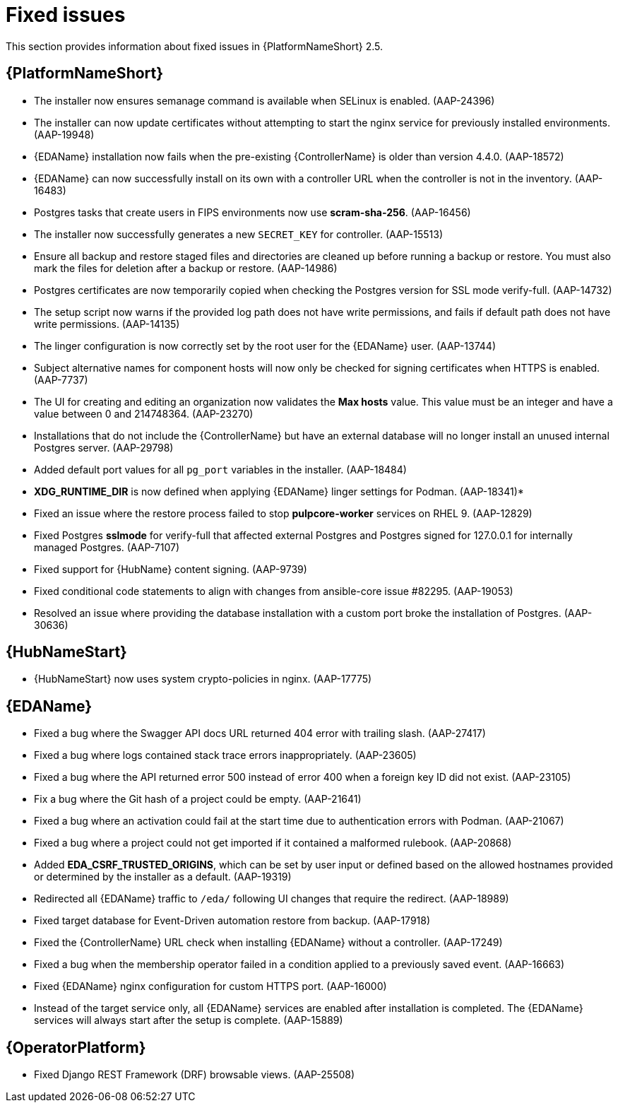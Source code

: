 [[aap-2.5-fixed-issues]]
= Fixed issues

This section provides information about fixed issues in {PlatformNameShort} 2.5.

== {PlatformNameShort}

* The installer now ensures semanage command is available when SELinux is enabled. (AAP-24396)

* The installer can now update certificates without attempting to start the nginx service for previously installed environments. (AAP-19948)

* {EDAName} installation now fails when the pre-existing {ControllerName} is older than version 4.4.0. (AAP-18572)

* {EDAName} can now successfully install on its own with a controller URL when the controller is not in the inventory. (AAP-16483)

* Postgres tasks that create users in FIPS environments now use *scram-sha-256*. (AAP-16456)

* The installer now successfully generates a new `SECRET_KEY` for controller. (AAP-15513)

* Ensure all backup and restore staged files and directories are cleaned up before running a backup or restore. You must also mark the files for deletion after a backup or restore. (AAP-14986)

* Postgres certificates are now temporarily copied when checking the Postgres version for SSL mode verify-full. (AAP-14732)

* The setup script now warns if the provided log path does not have write permissions, and fails if default path does not have write permissions. (AAP-14135)

* The linger configuration is now correctly set by the root user for the {EDAName} user. (AAP-13744)

* Subject alternative names for component hosts will now only be checked for signing certificates when HTTPS is enabled. (AAP-7737)

* The UI for creating and editing an organization now validates the *Max hosts* value. This value must be an integer and have a value between 0 and 214748364. (AAP-23270)

* Installations that do not include the {ControllerName} but have an external database will no longer install an unused internal Postgres server. (AAP-29798)

* Added default port values for all `pg_port` variables in the installer. (AAP-18484)

* *XDG_RUNTIME_DIR* is now defined when applying {EDAName} linger settings for Podman. (AAP-18341)*

* Fixed an issue where the restore process failed to stop *pulpcore-worker* services on RHEL 9. (AAP-12829)

* Fixed Postgres *sslmode* for verify-full that affected external Postgres and Postgres signed for 127.0.0.1 for internally managed Postgres. (AAP-7107)

* Fixed support for {HubName} content signing. (AAP-9739)

* Fixed conditional code statements to align with changes from ansible-core issue #82295. (AAP-19053)

* Resolved an issue where providing the database installation with a custom port broke the installation of Postgres. (AAP-30636) 

== {HubNameStart}

* {HubNameStart} now uses system crypto-policies in nginx. (AAP-17775)

== {EDAName}

* Fixed a bug where the Swagger API docs URL returned 404 error with trailing slash. (AAP-27417)

* Fixed a bug where logs contained stack trace errors inappropriately. (AAP-23605)

* Fixed a bug where the API returned error 500 instead of error 400 when a foreign key ID did not exist. (AAP-23105)

* Fix a bug where the Git hash of a project could be empty. (AAP-21641)

* Fixed a bug where an activation could fail at the start time due to authentication errors with Podman. (AAP-21067)

* Fixed a bug where a project could not get imported if it contained a malformed rulebook. (AAP-20868)

* Added *EDA_CSRF_TRUSTED_ORIGINS*, which can be set by user input or defined based on the allowed hostnames provided or determined by the installer as a default. (AAP-19319)

* Redirected all {EDAName} traffic to `/eda/` following UI changes that require the redirect. (AAP-18989)

* Fixed target database for Event-Driven automation restore from backup. (AAP-17918)

* Fixed the {ControllerName} URL check when installing {EDAName} without a controller. (AAP-17249)

* Fixed a bug when the membership operator failed in a condition applied to a previously saved event. (AAP-16663)

* Fixed {EDAName} nginx configuration for custom HTTPS port. (AAP-16000)

* Instead of the target service only, all {EDAName} services are enabled after installation is completed. The {EDAName} services will always start after the setup is complete. (AAP-15889)

== {OperatorPlatform}

* Fixed Django REST Framework (DRF) browsable views. (AAP-25508)
